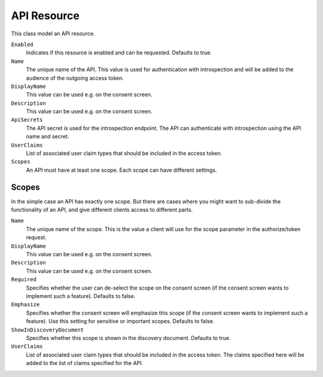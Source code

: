 .. _refApiResource:
API Resource
=================
This class model an API resource.

``Enabled``
    Indicates if this resource is enabled and can be requested. Defaults to true.
``Name``
    The unique name of the API. This value is used for authentication with introspection and will be added to the audience of the outgoing access token.
``DisplayName``
    This value can be used e.g. on the consent screen.
``Description``
    This value can be used e.g. on the consent screen.
``ApiSecrets``
    The API secret is used for the introspection endpoint. The API can authenticate with introspection using the API name and secret.
``UserClaims``
    List of associated user claim types that should be included in the access token.
``Scopes``
    An API must have at least one scope. Each scope can have different settings.


Scopes
^^^^^^
In the simple case an API has exactly one scope. But there are cases where you might want to sub-divide the functionality of an API, 
and give different clients access to different parts.

``Name``
    The unique name of the scope. This is the value a client will use for the scope parameter in the authorize/token request.
``DisplayName``
    This value can be used e.g. on the consent screen.
``Description``
    This value can be used e.g. on the consent screen.
``Required``
    Specifies whether the user can de-select the scope on the consent screen (if the consent screen wants to implement such a feature). Defaults to false.
``Emphasize``
    Specifies whether the consent screen will emphasize this scope (if the consent screen wants to implement such a feature). Use this setting for sensitive or important scopes. Defaults to false.
``ShowInDiscoveryDocument``
    Specifies whether this scope is shown in the discovery document. Defaults to true.
``UserClaims``
    List of associated user claim types that should be included in the access token. The claims specified here will be added to the list of claims specified for the API.
